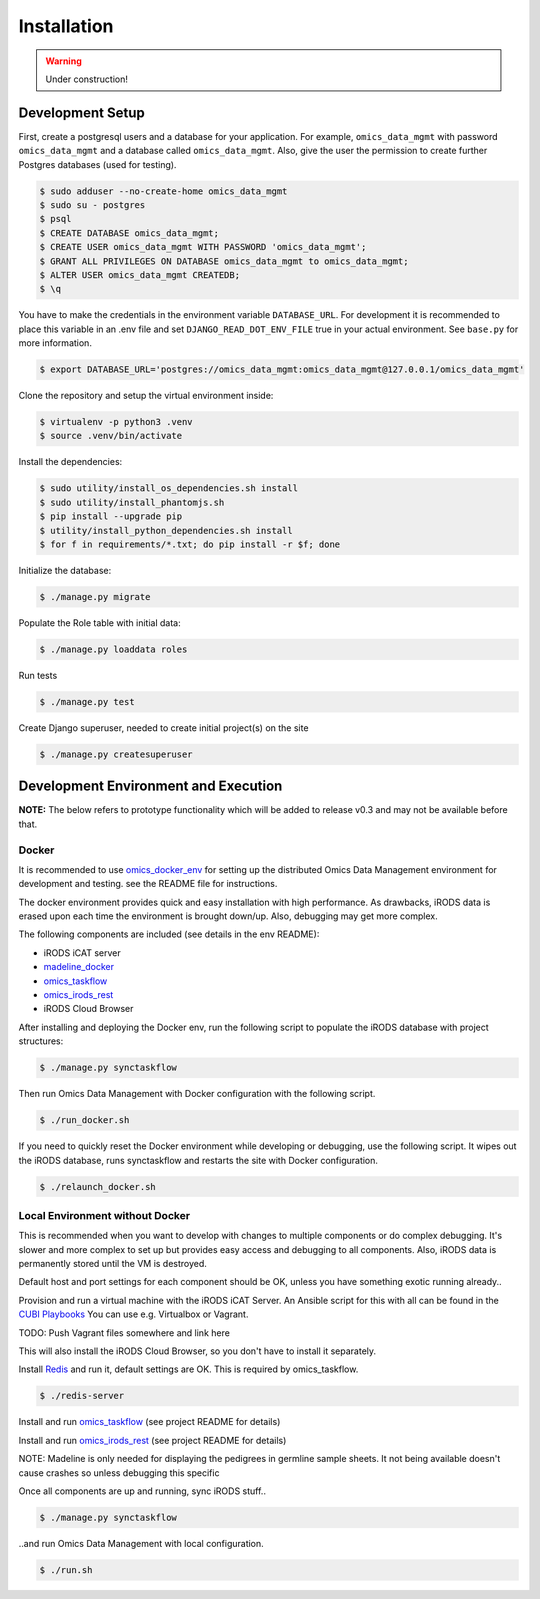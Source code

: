============
Installation
============

.. warning::

   Under construction!

Development Setup
=================

First, create a postgresql users and a database for your application.
For example, ``omics_data_mgmt`` with password ``omics_data_mgmt`` and a database called ``omics_data_mgmt``.
Also, give the user the permission to create further Postgres databases (used for testing).

.. code-block:: shell

    $ sudo adduser --no-create-home omics_data_mgmt
    $ sudo su - postgres
    $ psql
    $ CREATE DATABASE omics_data_mgmt;
    $ CREATE USER omics_data_mgmt WITH PASSWORD 'omics_data_mgmt';
    $ GRANT ALL PRIVILEGES ON DATABASE omics_data_mgmt to omics_data_mgmt;
    $ ALTER USER omics_data_mgmt CREATEDB;
    $ \q

You have to make the credentials in the environment variable ``DATABASE_URL``.
For development it is recommended to place this variable in an .env file and set
``DJANGO_READ_DOT_ENV_FILE`` true in your actual environment. See ``base.py``
for more information.

.. code-block:: shell

    $ export DATABASE_URL='postgres://omics_data_mgmt:omics_data_mgmt@127.0.0.1/omics_data_mgmt'

Clone the repository and setup the virtual environment inside:

.. code-block:: shell

    $ virtualenv -p python3 .venv
    $ source .venv/bin/activate

Install the dependencies:

.. code-block:: shell

    $ sudo utility/install_os_dependencies.sh install
    $ sudo utility/install_phantomjs.sh
    $ pip install --upgrade pip
    $ utility/install_python_dependencies.sh install
    $ for f in requirements/*.txt; do pip install -r $f; done

Initialize the database:

.. code-block:: shell

    $ ./manage.py migrate

Populate the Role table with initial data:

.. code-block:: shell

    $ ./manage.py loaddata roles

Run tests

.. code-block:: shell

    $ ./manage.py test

Create Django superuser, needed to create initial project(s) on the site

.. code-block:: shell

    $ ./manage.py createsuperuser


Development Environment and Execution
=====================================

**NOTE:** The below refers to prototype functionality which will be added to
release v0.3 and may not be available before that.

Docker
------

It is recommended to use `omics_docker_env <https://gitlab.bihealth.org/cubi_data_mgmt/omics_docker_env>`_
for setting up the distributed Omics Data Management environment for development
and testing. see the README file for instructions.

The docker environment provides quick and easy installation with high
performance. As drawbacks, iRODS data is erased upon each time the environment
is brought down/up. Also, debugging may get more complex.

The following components are included (see details in the env README):

* iRODS iCAT server
* `madeline_docker <https://gitlab.bihealth.org/cubi_data_mgmt/madeline_docker>`_
* `omics_taskflow <https://gitlab.bihealth.org/cubi_data_mgmt/omics_taskflow>`_
* `omics_irods_rest <https://gitlab.bihealth.org/cubi_data_mgmt/omics_irods_rest>`_
* iRODS Cloud Browser

After installing and deploying the Docker env, run the following script to
populate the iRODS database with project structures:

.. code-block:: shell

    $ ./manage.py synctaskflow

Then run Omics Data Management with Docker configuration with the following script.

.. code-block:: shell

    $ ./run_docker.sh

If you need to quickly reset the Docker environment while developing or
debugging, use the following script. It wipes out the iRODS database, runs
synctaskflow and restarts the site with Docker configuration.

.. code-block:: shell

    $ ./relaunch_docker.sh


Local Environment without Docker
--------------------------------

This is recommended when you want to develop with changes to multiple
components or do complex debugging. It's slower and more complex to set up but
provides easy access and debugging to all components. Also, iRODS data is
permanently stored until the VM is destroyed.

Default host and port settings for each component should be OK, unless you have
something exotic running already..

Provision and run a virtual machine with the iRODS iCAT Server. An Ansible
script for this with all can be found in the `CUBI Playbooks <https://gitlab.bihealth.org/cubiadmin/cubi_playbook>`_
You can use e.g. Virtualbox or Vagrant.

TODO: Push Vagrant files somewhere and link here

This will also install the iRODS Cloud Browser, so you don't have to install it separately.

Install `Redis <https://redis.io/>`_ and run it, default settings are OK. This is
required by omics_taskflow.

.. code-block:: shell

    $ ./redis-server

Install and run `omics_taskflow <https://gitlab.bihealth.org/cubi_data_mgmt/omics_taskflow>`_
(see project README for details)

Install and run `omics_irods_rest <https://gitlab.bihealth.org/cubi_data_mgmt/omics_irods_rest>`_
(see project README for details)

NOTE: Madeline is only needed for displaying the pedigrees in germline sample
sheets. It not being available doesn't cause crashes so unless debugging this
specific

Once all components are up and running, sync iRODS stuff..

.. code-block:: shell

    $ ./manage.py synctaskflow

..and run Omics Data Management with local configuration.

.. code-block:: shell

    $ ./run.sh
